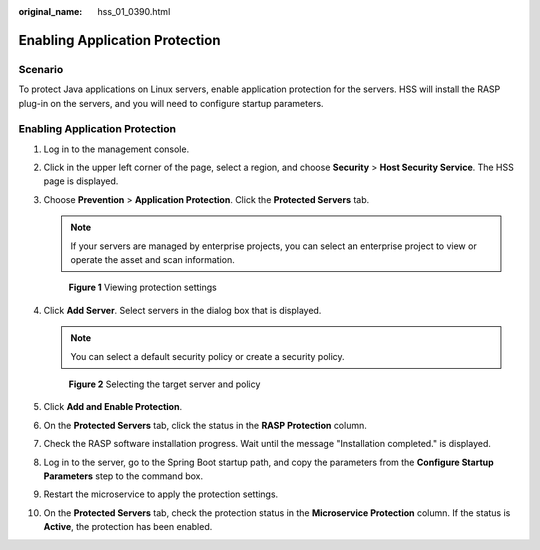 :original_name: hss_01_0390.html

.. _hss_01_0390:

Enabling Application Protection
===============================

Scenario
--------

To protect Java applications on Linux servers, enable application protection for the servers. HSS will install the RASP plug-in on the servers, and you will need to configure startup parameters.


Enabling Application Protection
-------------------------------

#. Log in to the management console.

#. Click |image1| in the upper left corner of the page, select a region, and choose **Security** > **Host Security Service**. The HSS page is displayed.

#. Choose **Prevention** > **Application Protection**. Click the **Protected Servers** tab.

   .. note::

      If your servers are managed by enterprise projects, you can select an enterprise project to view or operate the asset and scan information.


   .. figure:: /_static/images/en-us_image_0000002051045448.png
      :alt: **Figure 1** Viewing protection settings

      **Figure 1** Viewing protection settings

#. Click **Add Server**. Select servers in the dialog box that is displayed.

   .. note::

      You can select a default security policy or create a security policy.


   .. figure:: /_static/images/en-us_image_0000001669828885.png
      :alt: **Figure 2** Selecting the target server and policy

      **Figure 2** Selecting the target server and policy

#. Click **Add and Enable Protection**.

#. On the **Protected Servers** tab, click the status in the **RASP Protection** column.

#. Check the RASP software installation progress. Wait until the message "Installation completed." is displayed.

#. Log in to the server, go to the Spring Boot startup path, and copy the parameters from the **Configure Startup Parameters** step to the command box.

#. Restart the microservice to apply the protection settings.

#. On the **Protected Servers** tab, check the protection status in the **Microservice Protection** column. If the status is **Active**, the protection has been enabled.

.. |image1| image:: /_static/images/en-us_image_0000001517477398.png
